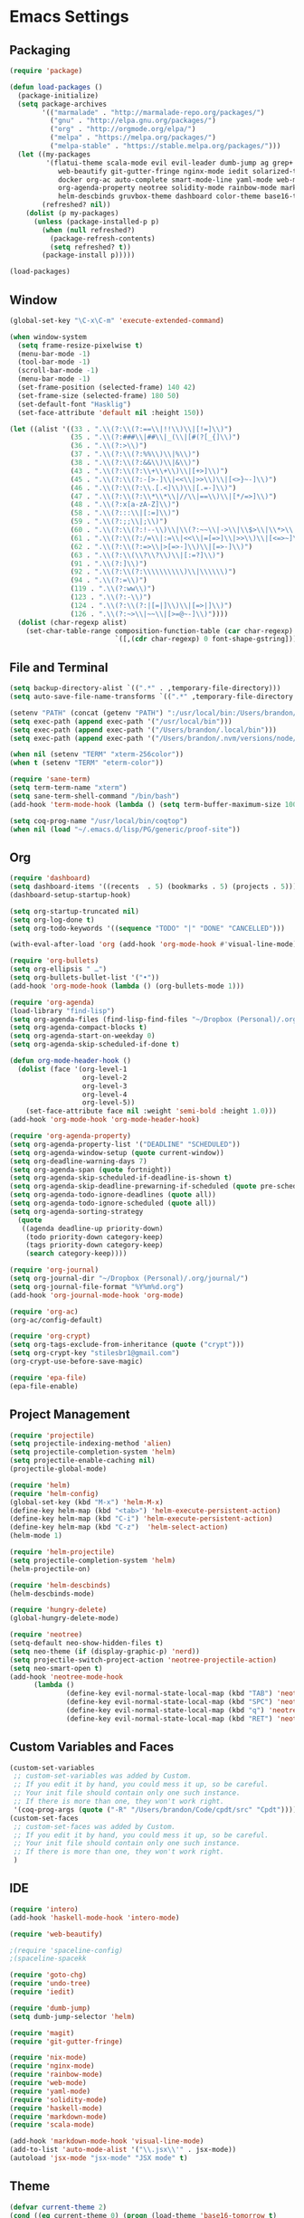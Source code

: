 * Emacs Settings

** Packaging

#+BEGIN_SRC emacs-lisp
(require 'package)

(defun load-packages ()
  (package-initialize)
  (setq package-archives
        '(("marmalade" . "http://marmalade-repo.org/packages/")
          ("gnu" . "http://elpa.gnu.org/packages/")
          ("org" . "http://orgmode.org/elpa/")
          ("melpa" . "https://melpa.org/packages/")
          ("melpa-stable" . "https://stable.melpa.org/packages/")))
  (let ((my-packages
         '(flatui-theme scala-mode evil evil-leader dumb-jump ag grep+ ack helm-ag hungry-delete sane-term jsx-mode
			web-beautify git-gutter-fringe nginx-mode iedit solarized-theme undo-tree goto-chg nix-mode dockerfile-mode
			docker org-ac auto-complete smart-mode-line yaml-mode web-mode shakespeare-mode s pg org-journal org-bullets
			org-agenda-property neotree solidity-mode rainbow-mode markdown-mode magit intero helm-projectile helm-flycheck
			helm-descbinds gruvbox-theme dashboard color-theme base16-theme))
        (refreshed? nil))
    (dolist (p my-packages)
      (unless (package-installed-p p)
        (when (null refreshed?)
          (package-refresh-contents)
          (setq refreshed? t))
        (package-install p)))))

(load-packages)
#+END_SRC

** Window

#+BEGIN_SRC emacs-lisp
(global-set-key "\C-x\C-m" 'execute-extended-command)

(when window-system
  (setq frame-resize-pixelwise t)
  (menu-bar-mode -1)
  (tool-bar-mode -1)
  (scroll-bar-mode -1)
  (menu-bar-mode -1)
  (set-frame-position (selected-frame) 140 42)
  (set-frame-size (selected-frame) 180 50)
  (set-default-font "Hasklig")
  (set-face-attribute 'default nil :height 150))

(let ((alist '((33 . ".\\(?:\\(?:==\\|!!\\)\\|[!=]\\)")
               (35 . ".\\(?:###\\|##\\|_(\\|[#(?[_{]\\)")
               (36 . ".\\(?:>\\)")
               (37 . ".\\(?:\\(?:%%\\)\\|%\\)")
               (38 . ".\\(?:\\(?:&&\\)\\|&\\)")
               (43 . ".\\(?:\\(?:\\+\\+\\)\\|[+>]\\)")
               (45 . ".\\(?:\\(?:-[>-]\\|<<\\|>>\\)\\|[<>}~-]\\)")
               (46 . ".\\(?:\\(?:\\.[.<]\\)\\|[.=-]\\)")
               (47 . ".\\(?:\\(?:\\*\\*\\|//\\|==\\)\\|[*/=>]\\)")
               (48 . ".\\(?:x[a-zA-Z]\\)")
               (58 . ".\\(?:::\\|[:=]\\)")
               (59 . ".\\(?:;;\\|;\\)")
               (60 . ".\\(?:\\(?:!--\\)\\|\\(?:~~\\|->\\|\\$>\\|\\*>\\|\\+>\\|--\\|<[<=-]\\|=[<=>]\\||>\\)\\|[*$+~/<=>|-]\\)")
               (61 . ".\\(?:\\(?:/=\\|:=\\|<<\\|=[=>]\\|>>\\)\\|[<=>~]\\)")
               (62 . ".\\(?:\\(?:=>\\|>[=>-]\\)\\|[=>-]\\)")
               (63 . ".\\(?:\\(\\?\\?\\)\\|[:=?]\\)")
               (91 . ".\\(?:]\\)")
               (92 . ".\\(?:\\(?:\\\\\\\\\\)\\|\\\\\\)")
               (94 . ".\\(?:=\\)")
               (119 . ".\\(?:ww\\)")
               (123 . ".\\(?:-\\)")
               (124 . ".\\(?:\\(?:|[=|]\\)\\|[=>|]\\)")
               (126 . ".\\(?:~>\\|~~\\|[>=@~-]\\)"))))
  (dolist (char-regexp alist)
    (set-char-table-range composition-function-table (car char-regexp)
                          `([,(cdr char-regexp) 0 font-shape-gstring]))))
#+END_SRC

** File and Terminal

#+BEGIN_SRC emacs-lisp
(setq backup-directory-alist `((".*" . ,temporary-file-directory)))
(setq auto-save-file-name-transforms `((".*" ,temporary-file-directory t)))

(setenv "PATH" (concat (getenv "PATH") ":/usr/local/bin:/Users/brandon/.local/bin:/Users/brandon/.nvm/versions/node/v6.4.0/bin"))
(setq exec-path (append exec-path '("/usr/local/bin")))
(setq exec-path (append exec-path '("/Users/brandon/.local/bin")))
(setq exec-path (append exec-path '("/Users/brandon/.nvm/versions/node/v6.4.0/bin")))

(when nil (setenv "TERM" "xterm-256color"))
(when t (setenv "TERM" "eterm-color"))

(require 'sane-term)
(setq term-term-name "xterm")
(setq sane-term-shell-command "/bin/bash")
(add-hook 'term-mode-hook (lambda () (setq term-buffer-maximum-size 10000)))

(setq coq-prog-name "/usr/local/bin/coqtop")
(when nil (load "~/.emacs.d/lisp/PG/generic/proof-site"))
#+END_SRC

** Org

#+BEGIN_SRC emacs-lisp
(require 'dashboard)
(setq dashboard-items '((recents  . 5) (bookmarks . 5) (projects . 5)))
(dashboard-setup-startup-hook)

(setq org-startup-truncated nil)
(setq org-log-done t)
(setq org-todo-keywords '((sequence "TODO" "|" "DONE" "CANCELLED")))
      
(with-eval-after-load 'org (add-hook 'org-mode-hook #'visual-line-mode))

(require 'org-bullets)
(setq org-ellipsis " …")
(setq org-bullets-bullet-list '("•"))
(add-hook 'org-mode-hook (lambda () (org-bullets-mode 1)))

(require 'org-agenda)
(load-library "find-lisp")
(setq org-agenda-files (find-lisp-find-files "~/Dropbox (Personal)/.org" "\.org$"))
(setq org-agenda-compact-blocks t)
(setq org-agenda-start-on-weekday 0)
(setq org-agenda-skip-scheduled-if-done t)

(defun org-mode-header-hook ()
  (dolist (face '(org-level-1
                  org-level-2
                  org-level-3
                  org-level-4
                  org-level-5))
    (set-face-attribute face nil :weight 'semi-bold :height 1.0)))
(add-hook 'org-mode-hook 'org-mode-header-hook)

(require 'org-agenda-property)
(setq org-agenda-property-list '("DEADLINE" "SCHEDULED"))
(setq org-agenda-window-setup (quote current-window))
(setq org-deadline-warning-days 7)
(setq org-agenda-span (quote fortnight))
(setq org-agenda-skip-scheduled-if-deadline-is-shown t)
(setq org-agenda-skip-deadline-prewarning-if-scheduled (quote pre-scheduled))
(setq org-agenda-todo-ignore-deadlines (quote all))
(setq org-agenda-todo-ignore-scheduled (quote all))
(setq org-agenda-sorting-strategy
  (quote
   ((agenda deadline-up priority-down)
    (todo priority-down category-keep)
    (tags priority-down category-keep)
    (search category-keep))))

(require 'org-journal)
(setq org-journal-dir "~/Dropbox (Personal)/.org/journal/")
(setq org-journal-file-format "%Y%m%d.org")
(add-hook 'org-journal-mode-hook 'org-mode)

(require 'org-ac)
(org-ac/config-default)

(require 'org-crypt)
(setq org-tags-exclude-from-inheritance (quote ("crypt")))
(setq org-crypt-key "stilesbr1@gmail.com")
(org-crypt-use-before-save-magic)
 
(require 'epa-file)
(epa-file-enable)
#+END_SRC

** Project Management

#+BEGIN_SRC emacs-lisp
(require 'projectile)
(setq projectile-indexing-method 'alien)
(setq projectile-completion-system 'helm)
(setq projectile-enable-caching nil)
(projectile-global-mode)

(require 'helm)
(require 'helm-config)
(global-set-key (kbd "M-x") 'helm-M-x)
(define-key helm-map (kbd "<tab>") 'helm-execute-persistent-action)
(define-key helm-map (kbd "C-i") 'helm-execute-persistent-action)
(define-key helm-map (kbd "C-z")  'helm-select-action)
(helm-mode 1)

(require 'helm-projectile)
(setq projectile-completion-system 'helm)
(helm-projectile-on)

(require 'helm-descbinds)
(helm-descbinds-mode)

(require 'hungry-delete)
(global-hungry-delete-mode)

(require 'neotree)
(setq-default neo-show-hidden-files t)
(setq neo-theme (if (display-graphic-p) 'nerd))
(setq projectile-switch-project-action 'neotree-projectile-action)
(setq neo-smart-open t)
(add-hook 'neotree-mode-hook
	  (lambda ()
              (define-key evil-normal-state-local-map (kbd "TAB") 'neotree-enter)
              (define-key evil-normal-state-local-map (kbd "SPC") 'neotree-quick-look)
              (define-key evil-normal-state-local-map (kbd "q") 'neotree-hide)
              (define-key evil-normal-state-local-map (kbd "RET") 'neotree-enter)))

#+END_SRC

** Custom Variables and Faces

#+BEGIN_SRC emacs-lisp
(custom-set-variables
 ;; custom-set-variables was added by Custom.
 ;; If you edit it by hand, you could mess it up, so be careful.
 ;; Your init file should contain only one such instance.
 ;; If there is more than one, they won't work right.
 '(coq-prog-args (quote ("-R" "/Users/brandon/Code/cpdt/src" "Cpdt"))))
(custom-set-faces
 ;; custom-set-faces was added by Custom.
 ;; If you edit it by hand, you could mess it up, so be careful.
 ;; Your init file should contain only one such instance.
 ;; If there is more than one, they won't work right.
 )
#+END_SRC

** IDE

#+BEGIN_SRC emacs-lisp
(require 'intero)
(add-hook 'haskell-mode-hook 'intero-mode)

(require 'web-beautify)

;(require 'spaceline-config)
;(spaceline-spacekk

(require 'goto-chg)
(require 'undo-tree)
(require 'iedit)

(require 'dumb-jump)
(setq dumb-jump-selector 'helm)

(require 'magit)
(require 'git-gutter-fringe)

(require 'nix-mode)
(require 'nginx-mode)
(require 'rainbow-mode)
(require 'web-mode)
(require 'yaml-mode)
(require 'solidity-mode)
(require 'haskell-mode)
(require 'markdown-mode)
(require 'scala-mode)

(add-hook 'markdown-mode-hook 'visual-line-mode)
(add-to-list 'auto-mode-alist '("\\.jsx\\'" . jsx-mode))
(autoload 'jsx-mode "jsx-mode" "JSX mode" t)
#+END_SRC

** Theme
   
#+BEGIN_SRC emacs-lisp
(defvar current-theme 2)
(cond ((eq current-theme 0) (progn (load-theme 'base16-tomorrow t)
				   (set-face-background 'fringe "#eeeeee")))
      ((eq current-theme 1) (progn (require 'flatui-theme)
				   (load-theme 'flatui t)
				   (global-linum-mode 1)
				   (set-face-background 'linum "#ecf0f1")
				   (set-face-background 'fringe "#ecf0f1")
				   (global-linum-mode 0)))
      ((eq current-theme 2) (load-theme 'gruvbox t))
      ((eq current-theme 3) (progn (setq solarized-use-variable-pitch nil)
				   (setq solarized-scale-org-headlines nil)
				   (setq solarized-height-minus-1 1.0)
				   (setq solarized-height-plus-1 1.0)
				   (setq solarized-height-plus-2 1.0)
				   (setq solarized-height-plus-3 1.0)
				   (setq solarized-height-plus-4 1.0)
				   (setq x-underline-at-descent-line t)
				   (setq solarized-high-contrat-mode-line nil)
				   (require 'solarized-theme)
				   (load-theme 'solarized-dark t)))
      ((eq current-theme 4) (progn (require 'zenburn-theme)
                                   (load-theme 'zenburn)))
      ((eq current-theme 5) (progn (load-theme 'solarized)
                                   (global-linum-mode 0)
				   (set-face-background 'linum "#FDF6E3")
				   (set-face-background 'fringe "#FDF6E3")))
      ((eq current-theme 6) (progn (require 'firebelly-theme)
                                   (load-theme 'firebelly))))


(when (eq current-theme 2)
  (progn (custom-set-faces '(neo-dir-link-face ((t (:foreground "#FB4934"))))
			   '(neo-file-link-face ((t (:foreground "#FAF4C1")))))))
(when (eq current-theme 5)
  (progn (custom-set-faces '(neo-dir-link-face ((t (:foreground "#278BD2"))))
			   '(neo-file-link-face ((t (:foreground "#657B84")))))))

#+END_SRC

** Utilities
   
#+BEGIN_SRC emacs-lisp
(require 'auto-complete)
(ac-config-default)
(global-auto-complete-mode t)
(add-to-list 'ac-modes 'org-mode 'markdown-mode)

(defun flyspell-add-word ()
  (interactive)
  (let ((current-location (point))
         (word (flyspell-get-word)))
    (when (consp word)    
      (flyspell-do-correct 'save nil (car word) current-location (cadr word) (caddr word) current-location))))

(setq linum-format (quote "%4d"))

(add-hook 'org-mode-hook 'flyspell-mode)
(add-hook 'text-mode-hook 'flyspell-mode)
(add-hook 'prog-mode-hook 'linum-mode)
#+END_SRC

** Evil Mode
  
#+BEGIN_SRC emacs-lisp
(setq evil-want-C-u-scroll t)
(setq evil-leader/in-all-states t)

(require 'evil)
(require 'evil-leader)

(evil-mode 1)
(global-evil-leader-mode 1)
(evil-leader/set-leader "<SPC>")

(evil-define-key 'normal term-raw-map "p" 'term-paste)
(fset 'evil-visual-update-x-selection 'ignore)
#+END_SRC

** Key Bindings

#+BEGIN_SRC emacs-lisp
(global-set-key (kbd "C-c w") 'flyspell-add-word)
(global-set-key (kbd "C-c a") 'org-agenda)
(global-set-key (kbd "C-c j") 'org-journal-new-entry)

(global-set-key (kbd "C-x d") 'dumb-jump-go)
(global-set-key (kbd "C-x b") 'switch-to-buffer)
(global-set-key (kbd "C-x B") 'helm-filtered-bookmarks)
(global-set-key (kbd "C-x f") 'helm-find-files)
(global-set-key (kbd "C-x n") 'neotree-toggle)
(global-set-key (kbd "C-x /") 'helm-projectile-ack)
(global-set-key (kbd "C-x p") 'helm-projectile-find-file)
(global-set-key (kbd "C-x t") 'sane-term)
(global-set-key (kbd "C-x T") 'sane-term-create)

(eval-after-load 'js '(define-key js-mode-map (kbd "C-c b") 'web-beautify-js))
(eval-after-load 'json-mode '(define-key json-mode-map (kbd "C-c b") 'web-beautify-js))
(eval-after-load 'sgml-mode '(define-key html-mode-map (kbd "C-c b") 'web-beautify-html))
(eval-after-load 'web-mode '(define-key web-mode-map (kbd "C-c b") 'web-beautify-html))
(eval-after-load 'css-mode '(define-key css-mode-map (kbd "C-c b") 'web-beautify-css))
(eval-after-load 'haskell-mode '(define-key haskell-mode-map (kbd "C-c b") 'haskell-mode-stylish-buffer))
#+END_SRC
